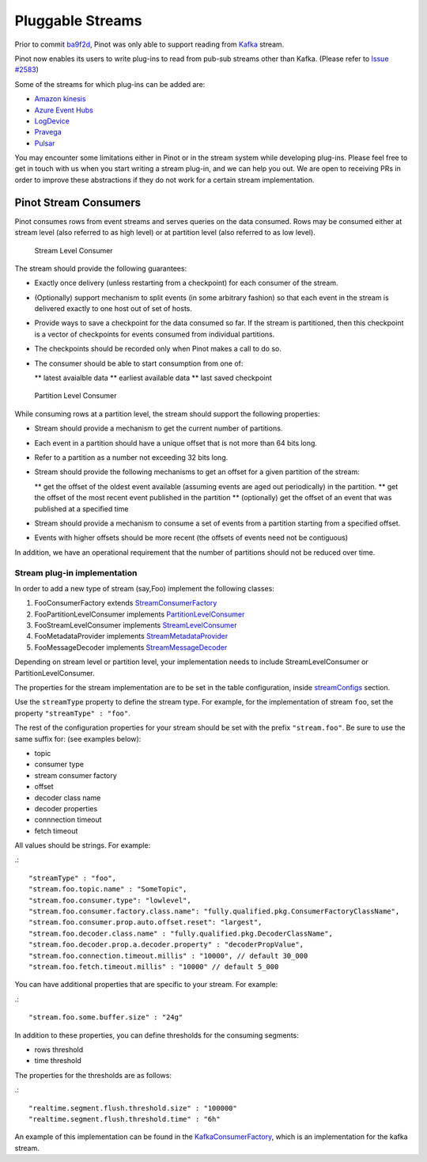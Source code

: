 Pluggable Streams
=================

Prior to commit `ba9f2d <https://github.com/linkedin/pinot/commit/ba9f2ddfc0faa42fadc2cc48df1d77fec6b174fb>`_, Pinot was only able to support reading
from `Kafka <https://kafka.apache.org/documentation/>`_ stream.

Pinot now enables its users to write plug-ins to read from pub-sub streams
other than Kafka. (Please refer to `Issue #2583 <https://github.com/linkedin/pinot/issues/2583>`_)

Some of the streams for which plug-ins can be added are:

* `Amazon kinesis <https://docs.aws.amazon.com/streams/latest/dev/building-enhanced-consumers-kcl.html>`_
* `Azure Event Hubs <https://docs.microsoft.com/en-us/azure/event-hubs/event-hubs-java-get-started-receive-eph>`_
* `LogDevice <https://code.fb.com/core-data/logdevice-a-distributed-data-store-for-logs/>`_
* `Pravega <http://pravega.io/docs/latest/javadoc/>`_
* `Pulsar <https://pulsar.apache.org/docs/en/client-libraries-java/>`_


You may encounter some limitations either in Pinot or in the stream system while developing plug-ins. Please feel free to get in touch with us when you start writing a stream plug-in, and we can help you out. We are open to receiving PRs in order to improve these abstractions if they do not work for a certain stream implementation.

Pinot Stream Consumers
----------------------
Pinot consumes rows from event streams and serves queries on the data consumed. Rows may be consumed either at stream level (also referred to as high level) or at partition level (also referred to as low level).

.. figure:: pluggable_streams.png

.. figure:: High-level-stream.png

   Stream Level Consumer

The stream should provide the following guarantees:

* Exactly once delivery (unless restarting from a checkpoint) for each consumer of the stream.
* (Optionally) support mechanism to split events (in some arbitrary fashion) so that each event in the stream is delivered exactly to one host out of set of hosts.
* Provide ways to save a checkpoint for the data consumed so far. If the stream is partitioned, then this checkpoint is a vector of checkpoints for events consumed from individual partitions.
* The checkpoints should be recorded only when Pinot makes a call to do so.
* The consumer should be able to start consumption from one of:

  ** latest avaialble data
  ** earliest available data
  ** last saved checkpoint

.. figure:: Low-level-stream.png

  Partition Level Consumer

While consuming rows at a partition level, the stream should support the following
properties:

* Stream should provide a mechanism to get the current number of partitions.
* Each event in a partition should have a unique offset that is not more than 64 bits long.
* Refer to a partition as a number not exceeding 32 bits long.
* Stream should provide the following mechanisms to get an offset for a given partition of the stream:

  ** get the offset of the oldest event available (assuming events are aged out periodically) in the partition.
  ** get the offset of the most recent event published in the partition
  ** (optionally) get the offset of an event that was published at a specified time
* Stream should provide a mechanism to consume a set of events from a partition starting from a specified offset.
* Events with higher offsets should be more recent (the offsets of events need not be contiguous)

In addition, we have an operational requirement that the number of partitions should not be
reduced over time.

Stream plug-in implementation
^^^^^^^^^^^^^^^^^^^^^^^^^^^^^
In order to add a new type of stream (say,Foo) implement the following classes:

#. FooConsumerFactory extends `StreamConsumerFactory <https://github.com/linkedin/pinot/blob/master/pinot-core/src/main/java/com/linkedin/pinot/core/realtime/stream/StreamConsumerFactory.java>`_
#. FooPartitionLevelConsumer implements `PartitionLevelConsumer <https://github.com/linkedin/pinot/blob/master/pinot-core/src/main/java/com/linkedin/pinot/core/realtime/stream/PartitionLevelConsumer.java>`_
#. FooStreamLevelConsumer implements `StreamLevelConsumer <https://github.com/linkedin/pinot/blob/master/pinot-core/src/main/java/com/linkedin/pinot/core/realtime/stream/StreamLevelConsumer.java>`_
#. FooMetadataProvider implements `StreamMetadataProvider <https://github.com/linkedin/pinot/blob/master/pinot-core/src/main/java/com/linkedin/pinot/core/realtime/stream/StreamMetadataProvider.java>`_
#. FooMessageDecoder implements `StreamMessageDecoder <https://github.com/linkedin/pinot/blob/master/pinot-core/src/main/java/com/linkedin/pinot/core/realtime/stream/StreamMessageDecoder.java>`_

Depending on stream level or partition level, your implementation needs to include StreamLevelConsumer or PartitionLevelConsumer.


The properties for the stream implementation are to be set in the table configuration, inside `streamConfigs <https://github.com/linkedin/pinot/blob/master/pinot-core/src/main/java/com/linkedin/pinot/core/realtime/stream/StreamConfig.java>`_ section.

Use the ``streamType`` property to define the stream type. For example, for the implementation of stream ``foo``, set the property ``"streamType" : "foo"``.

The rest of the configuration properties for your stream should be set with the prefix ``"stream.foo"``. Be sure to use the same suffix for: (see examples below):

* topic
* consumer type
* stream consumer factory
* offset
* decoder class name
* decoder properties
* connnection timeout
* fetch timeout

All values should be strings. For example:

.::

  "streamType" : "foo",
  "stream.foo.topic.name" : "SomeTopic",
  "stream.foo.consumer.type": "lowlevel",
  "stream.foo.consumer.factory.class.name": "fully.qualified.pkg.ConsumerFactoryClassName",
  "stream.foo.consumer.prop.auto.offset.reset": "largest",
  "stream.foo.decoder.class.name" : "fully.qualified.pkg.DecoderClassName",
  "stream.foo.decoder.prop.a.decoder.property" : "decoderPropValue",
  "stream.foo.connection.timeout.millis" : "10000", // default 30_000
  "stream.foo.fetch.timeout.millis" : "10000" // default 5_000


You can have additional properties that are specific to your stream. For example:

.::

"stream.foo.some.buffer.size" : "24g"

In addition to these properties, you can define thresholds for the consuming segments:

* rows threshold
* time threshold

The properties for the thresholds are as follows:

.::

"realtime.segment.flush.threshold.size" : "100000"
"realtime.segment.flush.threshold.time" : "6h"


An example of this implementation can be found in the `KafkaConsumerFactory <com.linkedin.pinot.core.realtime.impl.kafka.KafkaConsumerFactory>`_, which is an implementation for the kafka stream.

